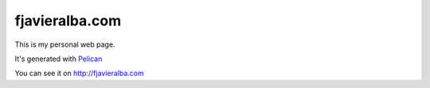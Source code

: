 fjavieralba.com
###############

This is my personal web page.

It's generated with Pelican_

You can see it on http://fjavieralba.com


.. _Pelican: http://pelican.readthedocs.org/en/2.8/index.html
